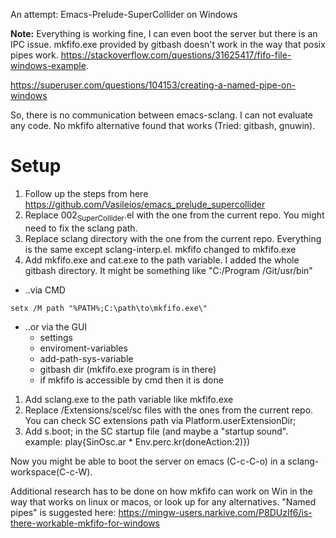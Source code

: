 # 27 Jun 2021 15:29
An attempt: Emacs-Prelude-SuperCollider on Windows

*Note:* Everything is working fine, I can even boot the server but there is an IPC issue. mkfifo.exe provided by gitbash doesn't work in the way that posix pipes work.
https://stackoverflow.com/questions/31625417/fifo-file-windows-example.

https://superuser.com/questions/104153/creating-a-named-pipe-on-windows

So, there is no communication between emacs-sclang. I can not evaluate any code. No mkfifo alternative found that works (Tried: gitbash, gnuwin).

* Setup
1. Follow up the steps from here https://github.com/Vasileios/emacs_prelude_supercollider
2. Replace 002_SuperCollider.el with the one from the current repo.  You might need to fix the  sclang path.
3. Replace sclang directory with the one from the current repo.  Everything is the same except sclang-interp.el.  mkfifo changed to mkfifo.exe
4. Add mkfifo.exe and cat.exe to the path variable. I added the whole gitbash directory. It might be something like "C:/Program \Files/Git/usr/bin"
+ ..via CMD

#+BEGIN_SRC shell
setx /M path "%PATH%;C:\path\to\mkfifo.exe\"
#+END_SRC

+ ..or via the GUI
         - settings
         - enviroment-variables
         - add-path-sys-variable
         - gitbash dir (mkfifo.exe program is in there)
         - if mkfifo is accessible by cmd then it is done
5. Add sclang.exe to the path variable like mkfifo.exe
6. Replace /Extensions/scel/sc files with the ones from the current repo. You can check SC extensions path via Platform.userExtensionDir;
7. Add s.boot; in the SC startup file (and maybe a "startup sound". example: play{SinOsc.ar * Env.perc.kr(doneAction:2)})

Now you might be able to boot the server on emacs (C-c-C-o) in a sclang-workspace(C-c-W).

Additional research has to be done on how mkfifo can work on Win in the way that works on linux or macos, or look up for any alternatives. "Named pipes" is suggested here: https://mingw-users.narkive.com/P8DUzIf6/is-there-workable-mkfifo-for-windows
